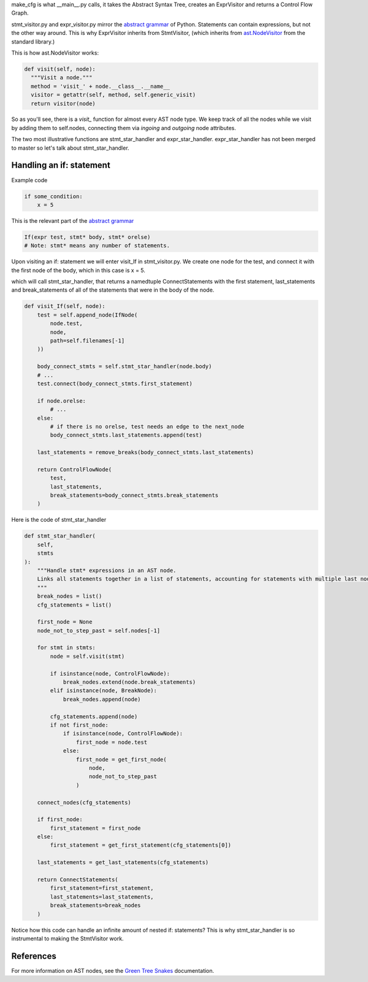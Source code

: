 make_cfg is what __main__.py calls, it takes the Abstract Syntax Tree, creates an ExprVisitor and returns a Control Flow Graph.

stmt_visitor.py and expr_visitor.py mirror the `abstract grammar`_ of Python. Statements can contain expressions, but not the other way around. This is why ExprVisitor inherits from StmtVisitor, (which inherits from `ast.NodeVisitor`_ from the standard library.)

This is how ast.NodeVisitor works:

.. code-block:: python

  def visit(self, node):
    """Visit a node."""
    method = 'visit_' + node.__class__.__name__
    visitor = getattr(self, method, self.generic_visit)
    return visitor(node)


So as you'll see, there is a `visit\_` function for almost every AST node type. We keep track of all the nodes while we visit by adding them to self.nodes, connecting them via `ingoing` and `outgoing` node attributes.

The two most illustrative functions are stmt_star_handler and expr_star_handler. expr_star_handler has not been merged to master so let's talk about stmt_star_handler.


Handling an if: statement 
=========================

Example code

.. code-block:: python

  if some_condition:
      x = 5

This is the relevant part of the `abstract grammar`_

.. code-block:: python

  If(expr test, stmt* body, stmt* orelse)
  # Note: stmt* means any number of statements. 

Upon visiting an if: statement we will enter visit_If in stmt_visitor.py. We create one node for the test, and connect it with the first node of the body, which in this case is x = 5.

which will call stmt_star_handler, that returns a namedtuple ConnectStatements with the first statement, last_statements and break_statements of all of the statements that were in the body of the node.


.. code-block:: python

  def visit_If(self, node):
      test = self.append_node(IfNode(
          node.test,
          node,
          path=self.filenames[-1]
      ))

      body_connect_stmts = self.stmt_star_handler(node.body)
      # ...
      test.connect(body_connect_stmts.first_statement)

      if node.orelse:
          # ...
      else:
          # if there is no orelse, test needs an edge to the next_node
          body_connect_stmts.last_statements.append(test)

      last_statements = remove_breaks(body_connect_stmts.last_statements)

      return ControlFlowNode(
          test,
          last_statements,
          break_statements=body_connect_stmts.break_statements
      )

Here is the code of stmt_star_handler

.. code-block:: python

  def stmt_star_handler(
      self,
      stmts
  ):
      """Handle stmt* expressions in an AST node.
      Links all statements together in a list of statements, accounting for statements with multiple last nodes.
      """
      break_nodes = list()
      cfg_statements = list()

      first_node = None
      node_not_to_step_past = self.nodes[-1]

      for stmt in stmts:
          node = self.visit(stmt)

          if isinstance(node, ControlFlowNode):
              break_nodes.extend(node.break_statements)
          elif isinstance(node, BreakNode):
              break_nodes.append(node)

          cfg_statements.append(node)
          if not first_node:
              if isinstance(node, ControlFlowNode):
                  first_node = node.test
              else:
                  first_node = get_first_node(
                      node,
                      node_not_to_step_past
                  )

      connect_nodes(cfg_statements)

      if first_node:
          first_statement = first_node
      else:
          first_statement = get_first_statement(cfg_statements[0])

      last_statements = get_last_statements(cfg_statements)

      return ConnectStatements(
          first_statement=first_statement,
          last_statements=last_statements,
          break_statements=break_nodes
      )



Notice how this code can handle an infinite amount of nested if: statements? This is why stmt_star_handler is so instrumental to making the StmtVisitor work.


.. _ast.NodeVisitor: https://docs.python.org/3/library/ast.html#ast.NodeVisitor
.. _abstract grammar: https://docs.python.org/3/library/ast.html#abstract-grammar

References
==========

For more information on AST nodes, see the `Green Tree Snakes`_ documentation.

.. _Green Tree Snakes: https://greentreesnakes.readthedocs.io/en/latest/nodes.html
